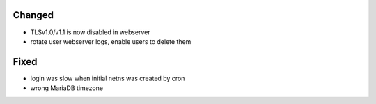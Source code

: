 Changed
-------

* TLSv1.0/v1.1 is now disabled in webserver
* rotate user webserver logs, enable users to delete them

Fixed
-----
* login was slow when initial netns was created by cron
* wrong MariaDB timezone
